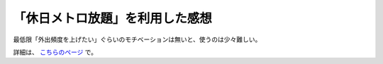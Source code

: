 「休日メトロ放題」を利用した感想
================================

.. post:: 2024-02-26
   :external_link: https://sizu.me/attakei/posts/nak5cwmdvm9w
   :category: Life
   :tags: 東京メトロ

最低限「外出頻度を上げたい」ぐらいのモチベーションは無いと、使うのは少々難しい。

詳細は、 `こちらのページ <https://sizu.me/attakei/posts/nak5cwmdvm9w>`_ で。
